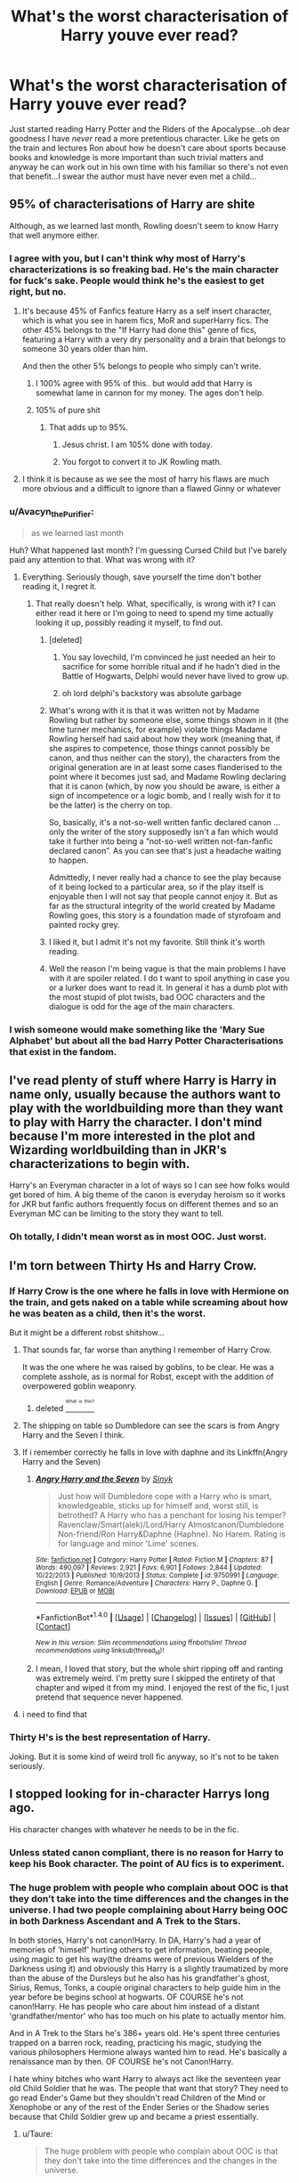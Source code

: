 #+TITLE: What's the worst characterisation of Harry youve ever read?

* What's the worst characterisation of Harry youve ever read?
:PROPERTIES:
:Score: 29
:DateUnix: 1472238717.0
:DateShort: 2016-Aug-26
:FlairText: Discussion
:END:
Just started reading Harry Potter and the Riders of the Apocalypse...oh dear goodness I have /never/ read a more pretentious character. Like he gets on the train and lectures Ron about how he doesn't care about sports because books and knowledge is more important than such trivial matters and anyway he can work out in his own time with his familiar so there's not even that benefit...I swear the author must have never even met a child...


** 95% of characterisations of Harry are shite

Although, as we learned last month, Rowling doesn't seem to know Harry that well anymore either.
:PROPERTIES:
:Author: Englishhedgehog13
:Score: 60
:DateUnix: 1472240324.0
:DateShort: 2016-Aug-27
:END:

*** I agree with you, but I can't think why most of Harry's characterizations is so freaking bad. He's the main character for fuck's sake. People would think he's the easiest to get right, but no.
:PROPERTIES:
:Score: 13
:DateUnix: 1472242182.0
:DateShort: 2016-Aug-27
:END:

**** It's because 45% of Fanfics feature Harry as a self insert character, which is what you see in harem fics, MoR and superHarry fics. The other 45% belongs to the "If Harry had done this" genre of fics, featuring a Harry with a very dry personality and a brain that belongs to someone 30 years older than him.

And then the other 5% belongs to people who simply can't write.
:PROPERTIES:
:Author: Englishhedgehog13
:Score: 32
:DateUnix: 1472244128.0
:DateShort: 2016-Aug-27
:END:

***** I 100% agree with 95% of this.. but would add that Harry is somewhat lame in cannon for my money. The ages don't help.
:PROPERTIES:
:Author: listen_algaib
:Score: 1
:DateUnix: 1472388331.0
:DateShort: 2016-Aug-28
:END:


***** 105% of pure shit
:PROPERTIES:
:Score: 1
:DateUnix: 1472256696.0
:DateShort: 2016-Aug-27
:END:

****** That adds up to 95%.
:PROPERTIES:
:Author: Ubiquitouch
:Score: 13
:DateUnix: 1472257711.0
:DateShort: 2016-Aug-27
:END:

******* Jesus christ. I am 105% done with today.
:PROPERTIES:
:Score: 14
:DateUnix: 1472262981.0
:DateShort: 2016-Aug-27
:END:


******* You forgot to convert it to JK Rowling math.
:PROPERTIES:
:Score: 7
:DateUnix: 1472287177.0
:DateShort: 2016-Aug-27
:END:


**** I think it is because as we see the most of harry his flaws are much more obvious and a difficult to ignore than a flawed Ginny or whatever
:PROPERTIES:
:Author: kingsoloman28
:Score: 1
:DateUnix: 1472289412.0
:DateShort: 2016-Aug-27
:END:


*** u/Avacyn_the_Purifier:
#+begin_quote
  as we learned last month
#+end_quote

Huh? What happened last month? I'm guessing Cursed Child but I've barely paid any attention to that. What was wrong with it?
:PROPERTIES:
:Author: Avacyn_the_Purifier
:Score: 4
:DateUnix: 1472273969.0
:DateShort: 2016-Aug-27
:END:

**** Everything. Seriously though, save yourself the time don't bother reading it, I regret it.
:PROPERTIES:
:Author: ebec20
:Score: 3
:DateUnix: 1472277333.0
:DateShort: 2016-Aug-27
:END:

***** That really doesn't help. What, specifically, is wrong with it? I can either read it here or I'm going to need to spend my time actually looking it up, possibly reading it myself, to find out.
:PROPERTIES:
:Author: Avacyn_the_Purifier
:Score: 6
:DateUnix: 1472278602.0
:DateShort: 2016-Aug-27
:END:

****** [deleted]
:PROPERTIES:
:Score: 8
:DateUnix: 1472280484.0
:DateShort: 2016-Aug-27
:END:

******* You say lovechild, I'm convinced he just needed an heir to sacrifice for some horrible ritual and if he hadn't died in the Battle of Hogwarts, Delphi would never have lived to grow up.
:PROPERTIES:
:Author: cavelioness
:Score: 2
:DateUnix: 1472302263.0
:DateShort: 2016-Aug-27
:END:


******* oh lord delphi's backstory was absolute garbage
:PROPERTIES:
:Author: festerf
:Score: 1
:DateUnix: 1472343357.0
:DateShort: 2016-Aug-28
:END:


****** What's wrong with it is that it was written not by Madame Rowling but rather by someone else, some things shown in it (the time turner mechanics, for example) violate things Madame Rowling herself had said about how they work (meaning that, if she aspires to competence, those things cannot possibly be canon, and thus neither can the story), the characters from the original generation are in at least some cases flanderised to the point where it becomes just sad, and Madame Rowling declaring that it is canon (which, by now you should be aware, is either a sign of incompetence or a logic bomb, and I really wish for it to be the latter) is the cherry on top.

So, basically, it's a not-so-well written fanfic declared canon ... only the writer of the story supposedly isn't a fan which would take it further into being a “not-so-well written not-fan-fanfic declared canon”. As you can see that's just a headache waiting to happen.

Admittedly, I never really had a chance to see the play because of it being locked to a particular area, so if the play itself is enjoyable then I will not say that people cannot enjoy it. But as far as the structural integrity of the world created by Madame Rowling goes, this story is a foundation made of styrofoam and painted rocky grey.
:PROPERTIES:
:Author: Kazeto
:Score: 7
:DateUnix: 1472315216.0
:DateShort: 2016-Aug-27
:END:


****** I liked it, but I admit it's not my favorite. Still think it's worth reading.
:PROPERTIES:
:Author: silver_fire_lizard
:Score: 3
:DateUnix: 1472279319.0
:DateShort: 2016-Aug-27
:END:


****** Well the reason I'm being vague is that the main problems I have with it are spoiler related. I do t want to spoil anything in case you or a lurker does want to read it. In general it has a dumb plot with the most stupid of plot twists, bad OOC characters and the dialogue is odd for the age of the main characters.
:PROPERTIES:
:Author: ebec20
:Score: 1
:DateUnix: 1472281206.0
:DateShort: 2016-Aug-27
:END:


*** I wish someone would make something like the 'Mary Sue Alphabet' but about all the bad Harry Potter Characterisations that exist in the fandom.
:PROPERTIES:
:Score: 1
:DateUnix: 1472300519.0
:DateShort: 2016-Aug-27
:END:


** I've read plenty of stuff where Harry is Harry in name only, usually because the authors want to play with the worldbuilding more than they want to play with Harry the character. I don't mind because I'm more interested in the plot and Wizarding worldbuilding than in JKR's characterizations to begin with.

Harry's an Everyman character in a lot of ways so I can see how folks would get bored of him. A big theme of the canon is everyday heroism so it works for JKR but fanfic authors frequently focus on different themes and so an Everyman MC can be limiting to the story they want to tell.
:PROPERTIES:
:Score: 27
:DateUnix: 1472242612.0
:DateShort: 2016-Aug-27
:END:

*** Oh totally, I didn't mean worst as in most OOC. Just worst.
:PROPERTIES:
:Score: 7
:DateUnix: 1472242962.0
:DateShort: 2016-Aug-27
:END:


** I'm torn between Thirty Hs and Harry Crow.
:PROPERTIES:
:Author: tloyc2015
:Score: 9
:DateUnix: 1472247272.0
:DateShort: 2016-Aug-27
:END:

*** If Harry Crow is the one where he falls in love with Hermione on the train, and gets naked on a table while screaming about how he was beaten as a child, then it's the worst.

But it might be a different robst shitshow...
:PROPERTIES:
:Author: paperhurts
:Score: 19
:DateUnix: 1472254386.0
:DateShort: 2016-Aug-27
:END:

**** That sounds far, far worse than anything I remember of Harry Crow.

It was the one where he was raised by goblins, to be clear. He was a complete asshole, as is normal for Robst, except with the addition of overpowered goblin weaponry.
:PROPERTIES:
:Author: tloyc2015
:Score: 12
:DateUnix: 1472254740.0
:DateShort: 2016-Aug-27
:END:

***** deleted [[https://pastebin.com/FcrFs94k/84473][^{^{^{What}}} ^{^{^{is}}} ^{^{^{this?}}}]]
:PROPERTIES:
:Score: 5
:DateUnix: 1472261655.0
:DateShort: 2016-Aug-27
:END:


**** The shipping on table so Dumbledore can see the scars is from Angry Harry and the Seven I think.
:PROPERTIES:
:Author: Nyetro90999
:Score: 5
:DateUnix: 1472263789.0
:DateShort: 2016-Aug-27
:END:


**** If i remember correctly he falls in love with daphne and its Linkffn(Angry Harry and the Seven)
:PROPERTIES:
:Author: Triliro
:Score: 1
:DateUnix: 1472285309.0
:DateShort: 2016-Aug-27
:END:

***** [[http://www.fanfiction.net/s/9750991/1/][*/Angry Harry and the Seven/*]] by [[https://www.fanfiction.net/u/4329413/Sinyk][/Sinyk/]]

#+begin_quote
  Just how will Dumbledore cope with a Harry who is smart, knowledgeable, sticks up for himself and, worst still, is betrothed? A Harry who has a penchant for losing his temper? Ravenclaw/Smart(alek)/Lord/Harry Almostcanon/Dumbledore Non-friend/Ron Harry&Daphne (Haphne). No Harem. Rating is for language and minor 'Lime' scenes.
#+end_quote

^{/Site/: [[http://www.fanfiction.net/][fanfiction.net]] *|* /Category/: Harry Potter *|* /Rated/: Fiction M *|* /Chapters/: 87 *|* /Words/: 490,097 *|* /Reviews/: 2,921 *|* /Favs/: 6,901 *|* /Follows/: 2,844 *|* /Updated/: 10/22/2013 *|* /Published/: 10/9/2013 *|* /Status/: Complete *|* /id/: 9750991 *|* /Language/: English *|* /Genre/: Romance/Adventure *|* /Characters/: Harry P., Daphne G. *|* /Download/: [[http://www.ff2ebook.com/old/ffn-bot/index.php?id=9750991&source=ff&filetype=epub][EPUB]] or [[http://www.ff2ebook.com/old/ffn-bot/index.php?id=9750991&source=ff&filetype=mobi][MOBI]]}

--------------

*FanfictionBot*^{1.4.0} *|* [[[https://github.com/tusing/reddit-ffn-bot/wiki/Usage][Usage]]] | [[[https://github.com/tusing/reddit-ffn-bot/wiki/Changelog][Changelog]]] | [[[https://github.com/tusing/reddit-ffn-bot/issues/][Issues]]] | [[[https://github.com/tusing/reddit-ffn-bot/][GitHub]]] | [[[https://www.reddit.com/message/compose?to=tusing][Contact]]]

^{/New in this version: Slim recommendations using/ ffnbot!slim! /Thread recommendations using/ linksub(thread_id)!}
:PROPERTIES:
:Author: FanfictionBot
:Score: 1
:DateUnix: 1472285354.0
:DateShort: 2016-Aug-27
:END:


***** I mean, I loved that story, but the whole shirt ripping off and ranting was extremely weird. I'm pretty sure I skipped the entirety of that chapter and wiped it from my mind. I enjoyed the rest of the fic, I just pretend that sequence never happened.
:PROPERTIES:
:Author: Selthboy
:Score: 1
:DateUnix: 1472614466.0
:DateShort: 2016-Aug-31
:END:


**** i need to find that
:PROPERTIES:
:Author: festerf
:Score: 1
:DateUnix: 1472343423.0
:DateShort: 2016-Aug-28
:END:


*** Thirty H's is the best representation of Harry.

Joking. But it is some kind of weird troll fic anyway, so it's not to be taken seriously.
:PROPERTIES:
:Score: 5
:DateUnix: 1472258227.0
:DateShort: 2016-Aug-27
:END:


** I stopped looking for in-character Harrys long ago.

His character changes with whatever he needs to be in the fic.
:PROPERTIES:
:Author: UndeadBBQ
:Score: 8
:DateUnix: 1472250540.0
:DateShort: 2016-Aug-27
:END:

*** Unless stated canon compliant, there is no reason for Harry to keep his Book character. The point of AU fics is to experiment.
:PROPERTIES:
:Author: InquisitorCOC
:Score: 3
:DateUnix: 1472310871.0
:DateShort: 2016-Aug-27
:END:


*** The huge problem with people who complain about OOC is that they don't take into the time differences and the changes in the universe. I had two people complaining about Harry being OOC in both Darkness Ascendant and A Trek to the Stars.

In both stories, Harry's not canon!Harry. In DA, Harry's had a year of memories of 'himself' hurting others to get information, beating people, using magic to get his way(the dreams were of previous Wielders of the Darkness using it) and obviously this Harry is a slightly traumatized by more than the abuse of the Dursleys but he also has his grandfather's ghost, Sirius, Remus, Tonks, a couple original characters to help guide him in the year before be begins school at hogwarts. OF COURSE he's not canon!Harry. He has people who care about him instead of a distant 'grandfather/mentor' who has too much on his plate to actually mentor him.

And in A Trek to the Stars he's 386+ years old. He's spent three centuries trapped on a barren rock, reading, practicing his magic, studying the various philosophers Hermione always wanted him to read. He's basically a renaissance man by then. OF COURSE he's not Canon!Harry.

I hate whiny bitches who want Harry to always act like the seventeen year old Child Soldier that he was. The people that want that story? They need to go read Ender's Game but they shouldn't read Children of the Mind or Xenophobe or any of the rest of the Ender Series or the Shadow series because that Child Soldier grew up and became a priest essentially.
:PROPERTIES:
:Author: viol8er
:Score: 9
:DateUnix: 1472262877.0
:DateShort: 2016-Aug-27
:END:

**** u/Taure:
#+begin_quote
  The huge problem with people who complain about OOC is that they don't take into the time differences and the changes in the universe.
#+end_quote

Authors can still be criticised for the choices they make about the story direction even if that direction is logical within the story universe. Because of course the author determined the parameters of that story universe and thus what is logical within it.

People complaining that Harry is OOC in your story are essentially complaining that you chose to set up a universe that made him OOC.
:PROPERTIES:
:Author: Taure
:Score: 10
:DateUnix: 1472282952.0
:DateShort: 2016-Aug-27
:END:

***** That's not criticism, that's whining about an author writing a story about a knight battling a dragon in a Fantasy setting, instead of writing a story about a detective investigating a case in San Francisco's roaring twenties.
:PROPERTIES:
:Author: Starfox5
:Score: 6
:DateUnix: 1472290466.0
:DateShort: 2016-Aug-27
:END:


** My early stuff.
:PROPERTIES:
:Author: viol8er
:Score: 9
:DateUnix: 1472238899.0
:DateShort: 2016-Aug-26
:END:


** "Hope's Calling" a crossover between Harry Potter and Dragon Age.

I have never seen a worse characterization. Harry is an immortal, 600 years old Master of Death... Yet he acts like a 13 year old teenage girl, gets exhausted from apparating, is so weak that people in their twenties can get the drop on him, is dumb enough to spill his secrets to random strangers, the author made him 5 ft tall, he is weak and pathetic.
:PROPERTIES:
:Score: 4
:DateUnix: 1472304435.0
:DateShort: 2016-Aug-27
:END:


** Not the Only Redhead is about 95% Harry screaming at Dumbledore/etc. Not super fun to read.
:PROPERTIES:
:Author: whatalameusername
:Score: 3
:DateUnix: 1472273311.0
:DateShort: 2016-Aug-27
:END:


** the chapter/act or whatever of TCC when theyre in the alt timeline & harry's just a dickbag
:PROPERTIES:
:Author: festerf
:Score: 2
:DateUnix: 1472343280.0
:DateShort: 2016-Aug-28
:END:


** The latest book from JK Rowling that reads more as fan fiction than canon.

Honestly, the characterisation is /so/ shite! I even wonder why JKR agreed to using /that/ as canon material!

I paid around ₹800 ($7?) for that, and I hate myself for it. The sample didn't contain any Harry characterisation, but the moment the author indicated that Harry didn't know how to be a parent because he never had parents growing up had me throwing my phone in frustration...

That said, speaking about more traditional fan fiction, any lets-go-back-in-time-and-do-things-the-right-way-this-time-around all have bad characterisations of Harry. Especially the ones where they bash the Weasleys... Honestly, it's like they have /no/ idea how kids behave. Even if it were 14 y.o.'s writing the fictions, all they have to do is put themselves in the shoes of their character and just /imagine/...

I really am not a fan of naming stories specifically when we are discussing topics such as this. But the above category is the only one that I care enough that it gets on my nerves.
:PROPERTIES:
:Author: gadgetroid
:Score: 2
:DateUnix: 1472281115.0
:DateShort: 2016-Aug-27
:END:


** My least favorite Harry is the one who is so beat down by the world that he cries and needs to be held at the drop of a hat. It's the "everything is all my fault and my world is shit and nobody loves me" Harry that fulfills the prophecy by drowning Voldemort in salty tears.
:PROPERTIES:
:Author: jeffala
:Score: 1
:DateUnix: 1472311410.0
:DateShort: 2016-Aug-27
:END:

*** My god, is there actually a fic like that? I need to see it.
:PROPERTIES:
:Score: 1
:DateUnix: 1472318455.0
:DateShort: 2016-Aug-27
:END:

**** I may have exaggerated a bit, but no version of Harry is as annoying to me as what I call "whiny little bitch Harry".
:PROPERTIES:
:Author: jeffala
:Score: 1
:DateUnix: 1472320533.0
:DateShort: 2016-Aug-27
:END:


** A casanova Hadrian raised by Sirius Black. That's gotta be a thing, right?
:PROPERTIES:
:Author: New_Username42
:Score: 1
:DateUnix: 1472318261.0
:DateShort: 2016-Aug-27
:END:


** Halfblood prince and Deathly hallows
:PROPERTIES:
:Author: gatshicenteri
:Score: 1
:DateUnix: 1473124031.0
:DateShort: 2016-Sep-06
:END:


** [deleted]
:PROPERTIES:
:Score: -1
:DateUnix: 1472240361.0
:DateShort: 2016-Aug-27
:END:

*** It's all in the tone. If at 11 someone asked what team you supported you wouldn't smugly tell them you'd rather read a book than waste your time on such trivial matters. You'd say Wimbledon AFC or you'd be wrong. Like it's not just that he doesn't care about sports it's the thinly veiled mocking of anyone that does in the way only a college student that thinks they're a great intellectual can. Totally far if you don't like sport but being the douche that looks down on people for it isn't cool. Nor is going on to give a lecture on why manners are important (only for your social betters or equals of course).
:PROPERTIES:
:Score: 23
:DateUnix: 1472241652.0
:DateShort: 2016-Aug-27
:END:

**** u/deleted:
#+begin_quote
  only a college student that thinks they're a great intellectual can.
#+end_quote

Nail on the head right there. Author probably just came out of psych 101 or Gender Studies feeling on top of the world.
:PROPERTIES:
:Score: 19
:DateUnix: 1472242951.0
:DateShort: 2016-Aug-27
:END:

***** It's killing me, I can't stop reading because I think the premise is class but...argh...we've already had the goblin buddies meetup, yelling at Dumbles for mind rape, weird conversation with flitwick about how he is the product of his father raping his goblin mother, lecture to Ron about being a bigot, lecture about how not all Slytherins are bad, many instances of 'Harry could respect that' and despite the author saying they weren't going to reveal who the other riders of the apocalypse are until their book I'm like 90% sure I know 2/3 of them because the attempts at foreshadowing are awful, pretty sure it'll be 3/3 he first time Harry spends time around Gryffindors. And the plot is brilliant! It's so frustrating.

Edit: 10 pages later, Snape has been charged with mind rape and Harry is getting taught potions by Pomphrey. Oh and he has still only given one person permission to call him Harry. Because like all 11 year olds everyone has to use titles and kiss the hand of every women the meet. Despite Harry being literally the only person to do this.
:PROPERTIES:
:Score: 9
:DateUnix: 1472243448.0
:DateShort: 2016-Aug-27
:END:

****** Could be worse. It could be [[https://www.fanfiction.net/s/9101618/1/][the wrong boy who lived version.]]
:PROPERTIES:
:Score: 3
:DateUnix: 1472243925.0
:DateShort: 2016-Aug-27
:END:

******* You know that looks super cliched but I don't think even it can top this one. It's indescribably bad in that regard. Harry's just been declared Scion of the Houses Potter and Black and I get he feeling Ravenclaw is coming soon enough.
:PROPERTIES:
:Score: 3
:DateUnix: 1472244400.0
:DateShort: 2016-Aug-27
:END:

******** Just Ravenclaw? Wow. I was expecting a Lord Potter-Black-Ravenclaw-Gryffindor-Hufflepuff-Slytherin-Grindlewald-Dark'ness-Dementia-Raven-Way
:PROPERTIES:
:Author: ModernDayWeeaboo
:Score: 5
:DateUnix: 1472273416.0
:DateShort: 2016-Aug-27
:END:

********* Nah he's Slytherin and Guant by conquest now and it's pretty clear he's taking all house titles and by extension control of Hogwarts by the end.
:PROPERTIES:
:Score: 1
:DateUnix: 1472327406.0
:DateShort: 2016-Aug-28
:END:


********* Ugh, you had to bring "My Immortal" into this.
:PROPERTIES:
:Author: GooseAttack42
:Score: 1
:DateUnix: 1472331739.0
:DateShort: 2016-Aug-28
:END:


**** [deleted]
:PROPERTIES:
:Score: 10
:DateUnix: 1472251069.0
:DateShort: 2016-Aug-27
:END:

***** I used to think these characterizations of Harry would learn a lesson or be knocked down a peg. Unfortunately authors seem to go with "Harry is always right" route and he lectures adults as well as kids. I've come to believe they actually think that it is cool because it happens with Naruto fanfics too.
:PROPERTIES:
:Author: New_Username42
:Score: 11
:DateUnix: 1472252139.0
:DateShort: 2016-Aug-27
:END:

****** u/Kazeto:
#+begin_quote
  I've come to believe they actually think that it is cool because it happens with Naruto fanfics too.
#+end_quote

I think it's more about inability to understand that just because someone says something does not automatically make it true. Add to that an unhealthy dose of wish fulfilment (something that, to a degree, is present in all of us) stemming from ... I don't know what, but I am guessing being rejected by their peers for behaving too self-entitled, and there you have it.
:PROPERTIES:
:Author: Kazeto
:Score: 1
:DateUnix: 1472316034.0
:DateShort: 2016-Aug-27
:END:

******* It's like that movie Religulous. All religious stuff aside, Bill Maher comes off as an asshole. He is basically mocking people for having faith. In my opinion a lot of the people being mocked in the film come off looking better than Bill Maher. It gets to a point where I don't care about what he has to say or what his arguments are.

It is the same when I see a prodigy/intelligent/rational Harry.
:PROPERTIES:
:Author: New_Username42
:Score: 3
:DateUnix: 1472318163.0
:DateShort: 2016-Aug-27
:END:

******** I'll take your word for it as I never saw that movie so I don't have the point of comparison that you do. But I do agree that it's quite likely for the mocked people to come across as sympathetic and better than the person doing the mocking.
:PROPERTIES:
:Author: Kazeto
:Score: 1
:DateUnix: 1472319681.0
:DateShort: 2016-Aug-27
:END:


***** Like I said its all about how it's done. If you're acting pretentious and think you're right about being better than people liking sport you're a twat and so is your character and that's clearly what this story is trying to show, multiple times.

It's linkffn(Harry potter and the riders of the apocalypse)
:PROPERTIES:
:Score: 1
:DateUnix: 1472329212.0
:DateShort: 2016-Aug-28
:END:

****** [[http://www.fanfiction.net/s/10541297/1/][*/Harry Potter and the Riders of the Apocalypse/*]] by [[https://www.fanfiction.net/u/801855/HunterBerserkerWolf][/HunterBerserkerWolf/]]

#+begin_quote
  At a young age, Harry becomes Death of the Apocalypse. Now he must find the other Riders while keeping his identity a secret while still attending Hogwarts. Features an independent Ravenclaw Harry, no Golden Trio, and an attempt to not bash characters. Book One finished! Book Two started!
#+end_quote

^{/Site/: [[http://www.fanfiction.net/][fanfiction.net]] *|* /Category/: Harry Potter *|* /Rated/: Fiction M *|* /Chapters/: 49 *|* /Words/: 276,423 *|* /Reviews/: 936 *|* /Favs/: 2,560 *|* /Follows/: 2,777 *|* /Updated/: 5/21 *|* /Published/: 7/16/2014 *|* /id/: 10541297 *|* /Language/: English *|* /Genre/: Supernatural *|* /Characters/: Harry P. *|* /Download/: [[http://www.ff2ebook.com/old/ffn-bot/index.php?id=10541297&source=ff&filetype=epub][EPUB]] or [[http://www.ff2ebook.com/old/ffn-bot/index.php?id=10541297&source=ff&filetype=mobi][MOBI]]}

--------------

*FanfictionBot*^{1.4.0} *|* [[[https://github.com/tusing/reddit-ffn-bot/wiki/Usage][Usage]]] | [[[https://github.com/tusing/reddit-ffn-bot/wiki/Changelog][Changelog]]] | [[[https://github.com/tusing/reddit-ffn-bot/issues/][Issues]]] | [[[https://github.com/tusing/reddit-ffn-bot/][GitHub]]] | [[[https://www.reddit.com/message/compose?to=tusing][Contact]]]

^{/New in this version: Slim recommendations using/ ffnbot!slim! /Thread recommendations using/ linksub(thread_id)!}
:PROPERTIES:
:Author: FanfictionBot
:Score: 1
:DateUnix: 1472329232.0
:DateShort: 2016-Aug-28
:END:


****** [deleted]
:PROPERTIES:
:Score: 1
:DateUnix: 1472330259.0
:DateShort: 2016-Aug-28
:END:

******* [[http://www.fanfiction.net/s/10541297/1/][*/Harry Potter and the Riders of the Apocalypse/*]] by [[https://www.fanfiction.net/u/801855/HunterBerserkerWolf][/HunterBerserkerWolf/]]

#+begin_quote
  At a young age, Harry becomes Death of the Apocalypse. Now he must find the other Riders while keeping his identity a secret while still attending Hogwarts. Features an independent Ravenclaw Harry, no Golden Trio, and an attempt to not bash characters. Book One finished! Book Two started!
#+end_quote

^{/Site/: [[http://www.fanfiction.net/][fanfiction.net]] *|* /Category/: Harry Potter *|* /Rated/: Fiction M *|* /Chapters/: 49 *|* /Words/: 276,423 *|* /Reviews/: 936 *|* /Favs/: 2,560 *|* /Follows/: 2,777 *|* /Updated/: 5/21 *|* /Published/: 7/16/2014 *|* /id/: 10541297 *|* /Language/: English *|* /Genre/: Supernatural *|* /Characters/: Harry P. *|* /Download/: [[http://www.ff2ebook.com/old/ffn-bot/index.php?id=10541297&source=ff&filetype=epub][EPUB]] or [[http://www.ff2ebook.com/old/ffn-bot/index.php?id=10541297&source=ff&filetype=mobi][MOBI]]}

--------------

*FanfictionBot*^{1.4.0} *|* [[[https://github.com/tusing/reddit-ffn-bot/wiki/Usage][Usage]]] | [[[https://github.com/tusing/reddit-ffn-bot/wiki/Changelog][Changelog]]] | [[[https://github.com/tusing/reddit-ffn-bot/issues/][Issues]]] | [[[https://github.com/tusing/reddit-ffn-bot/][GitHub]]] | [[[https://www.reddit.com/message/compose?to=tusing][Contact]]]

^{/New in this version: Slim recommendations using/ ffnbot!slim! /Thread recommendations using/ linksub(thread_id)!}
:PROPERTIES:
:Author: FanfictionBot
:Score: 1
:DateUnix: 1472330286.0
:DateShort: 2016-Aug-28
:END:


******* I think it hits every bad trope you can possibly hit along the way. Honestly it'd be easier to make some minor changes and make it a parody fic than it would be to remove them all. The premise and plot is class though.
:PROPERTIES:
:Score: 1
:DateUnix: 1472339539.0
:DateShort: 2016-Aug-28
:END:
